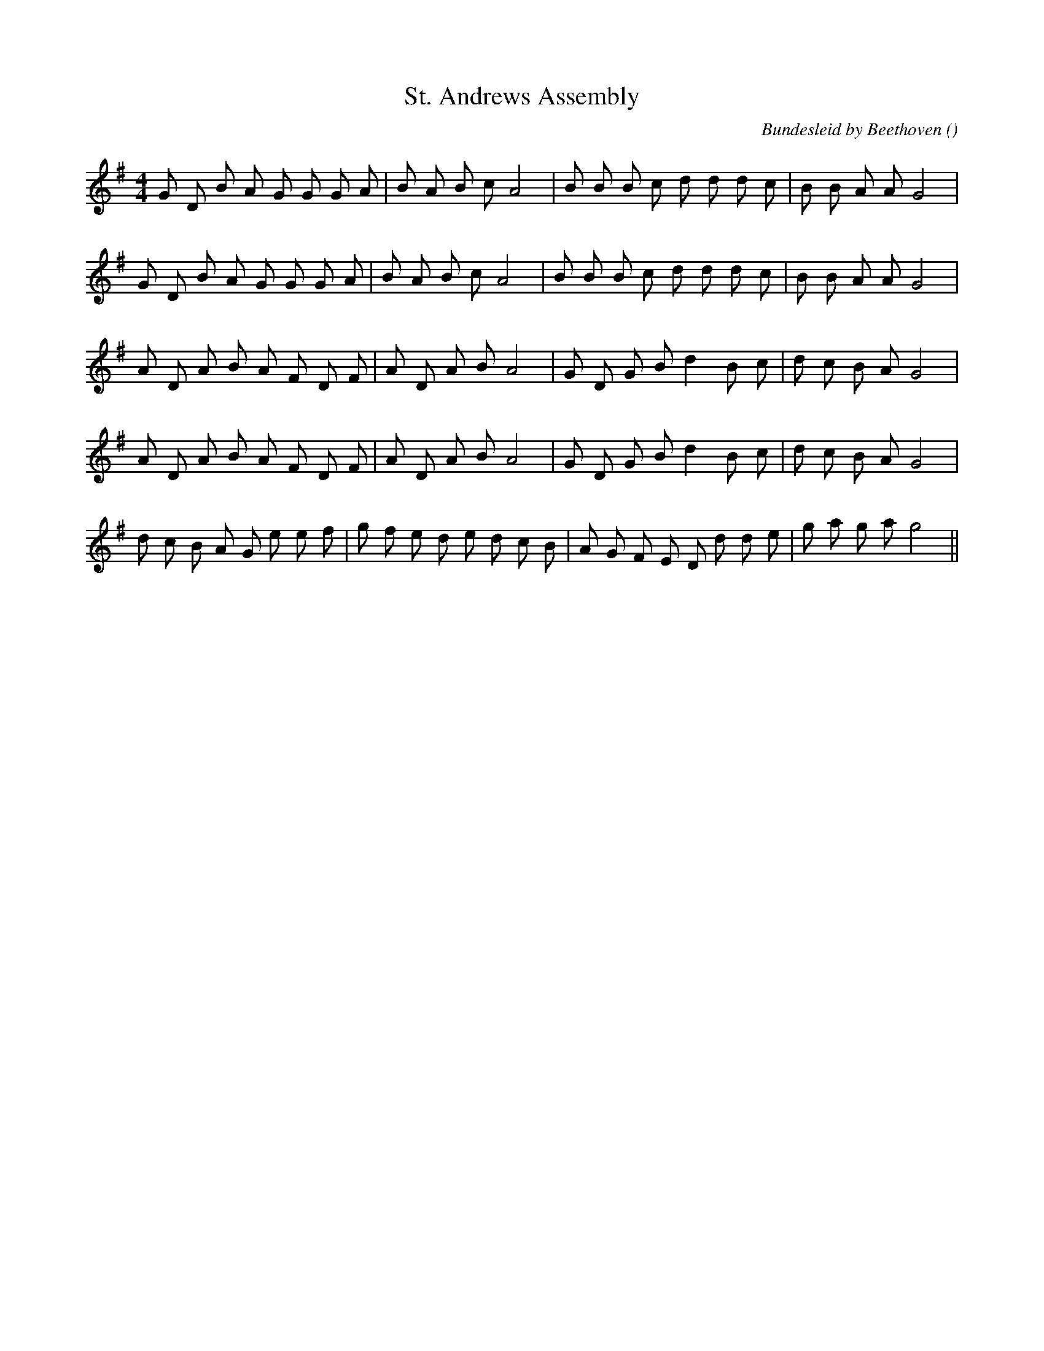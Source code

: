 X:1
T: St. Andrews Assembly
N:
C:Bundesleid by Beethoven
S:
A:
O:
R:
M:4/4
K:G
I:speed 154
%W: A1
% voice 1 (1 lines, 26 notes)
K:G
M:4/4
L:1/16
G2 D2 B2 A2 G2 G2 G2 A2 |B2 A2 B2 c2 A8 |B2 B2 B2 c2 d2 d2 d2 c2 |B2 B2 A2 A2 G8 |
%W: A2
% voice 1 (1 lines, 26 notes)
G2 D2 B2 A2 G2 G2 G2 A2 |B2 A2 B2 c2 A8 |B2 B2 B2 c2 d2 d2 d2 c2 |B2 B2 A2 A2 G8 |
%W: B1
% voice 1 (1 lines, 25 notes)
A2 D2 A2 B2 A2 F2 D2 F2 |A2 D2 A2 B2 A8 |G2 D2 G2 B2 d4 B2 c2 |d2 c2 B2 A2 G8 |
%W: B2
% voice 1 (1 lines, 25 notes)
A2 D2 A2 B2 A2 F2 D2 F2 |A2 D2 A2 B2 A8 |G2 D2 G2 B2 d4 B2 c2 |d2 c2 B2 A2 G8 |
%W: C
% voice 1 (1 lines, 29 notes)
d2 c2 B2 A2 G2 e2 e2 f2 |g2 f2 e2 d2 e2 d2 c2 B2 |A2 G2 F2 E2 D2 d2 d2 e2 |g2 a2 g2 a2 g8 ||
